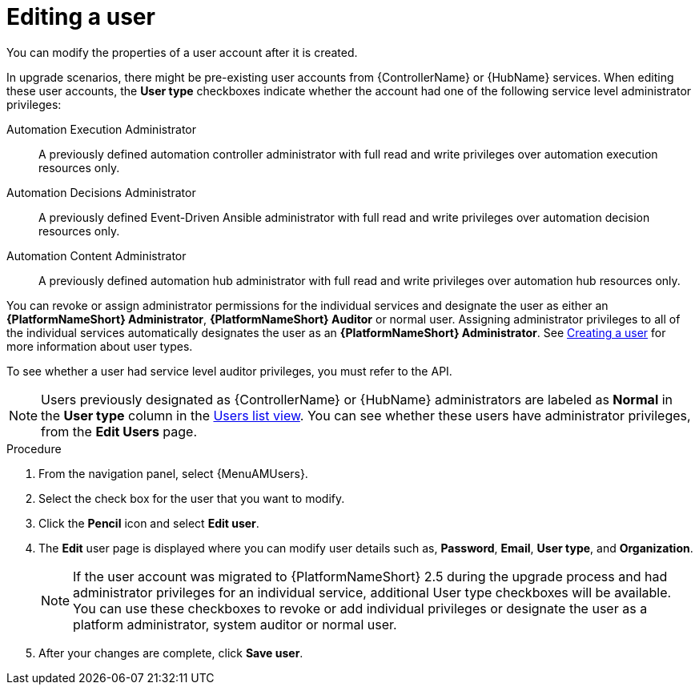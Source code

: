 :_mod-docs-content-type: PROCEDURE

[id="gw-editing-a-user"]

= Editing a user

You can modify the properties of a user account after it is created.

In upgrade scenarios, there might be pre-existing user accounts from {ControllerName} or {HubName} services. When editing these user accounts, the *User type* checkboxes indicate whether the account had one of the following service level administrator privileges: 

Automation Execution Administrator:: A previously defined automation controller administrator with full read and write privileges over automation execution resources only.
Automation Decisions Administrator:: A previously defined Event-Driven Ansible administrator with full read and write privileges over automation decision resources only.
Automation Content Administrator:: A previously defined automation hub administrator with full read and write privileges over automation hub resources only.

You can revoke or assign administrator permissions for the individual services and designate the user as either an *{PlatformNameShort} Administrator*, *{PlatformNameShort} Auditor* or normal user. Assigning administrator privileges to all of the individual services automatically designates the user as an *{PlatformNameShort} Administrator*. See xref:proc-controller-creating-a-user[Creating a user] for more information about user types.

To see whether a user had service level auditor privileges, you must refer to the API.

[NOTE]
====
Users previously designated as {ControllerName} or {HubName} administrators are labeled as *Normal* in the *User type* column in the xref:proc-gw-users-list-view[Users list view]. You can see whether these users have administrator privileges, from the *Edit Users* page.
====

.Procedure

. From the navigation panel, select {MenuAMUsers}.

. Select the check box for the user that you want to modify.

. Click the *Pencil* icon and select *Edit user*.

. The *Edit* user page is displayed where you can modify user details such as, *Password*, *Email*, *User type*, and *Organization*.
+
[NOTE]
====
If the user account was migrated to {PlatformNameShort} 2.5 during the upgrade process and had administrator privileges for an individual service, additional User type checkboxes will be available. You can use these checkboxes to revoke or add individual privileges or designate the user as a platform administrator, system auditor or normal user.
====
+
. After your changes are complete, click *Save user*.